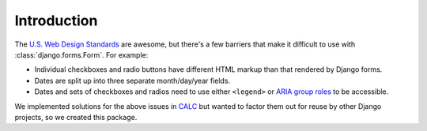 Introduction
============

The `U.S. Web Design Standards <https://standards.usa.gov/>`_ are awesome, but there's a
few barriers that make it difficult to use with 
:class:`django.forms.Form`. For example:

* Individual checkboxes and radio buttons have different HTML
  markup than that rendered by Django forms.

* Dates are split up into three separate month/day/year
  fields.

* Dates and sets of checkboxes and radios need to use either
  ``<legend>`` or `ARIA group roles <https://www.deque.com/blog/aria-group-viable-alternative-fieldset-legend/>`_ to be accessible.

We implemented solutions for the above issues in
`CALC <https://github.com/18F/calc>`_ but wanted to factor them out for
reuse by other Django projects, so we created this package.
